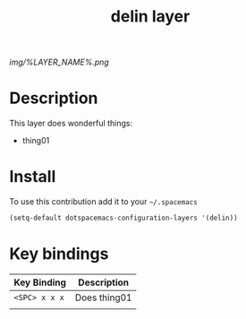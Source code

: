 #+TITLE: delin layer
# #+HTML_HEAD_EXTRA: <link rel="stylesheet" type="text/css" href="../css/readtheorg.css" />

# #+CAPTION: logo

# The maximum height of the logo should be 200 pixels.
[[img/%LAYER_NAME%.png]]

* Table of Contents                                        :TOC_4_org:noexport:
 - [[Decsription][Description]]
 - [[Install][Install]]
 - [[Key bindings][Key bindings]]

* Description
This layer does wonderful things:
  - thing01

* Install
To use this contribution add it to your =~/.spacemacs=

#+begin_src emacs-lisp
  (setq-default dotspacemacs-configuration-layers '(delin))
#+end_src

* Key bindings

| Key Binding   | Description  |
|---------------+--------------|
| ~<SPC> x x x~ | Does thing01 |
|               |              |
